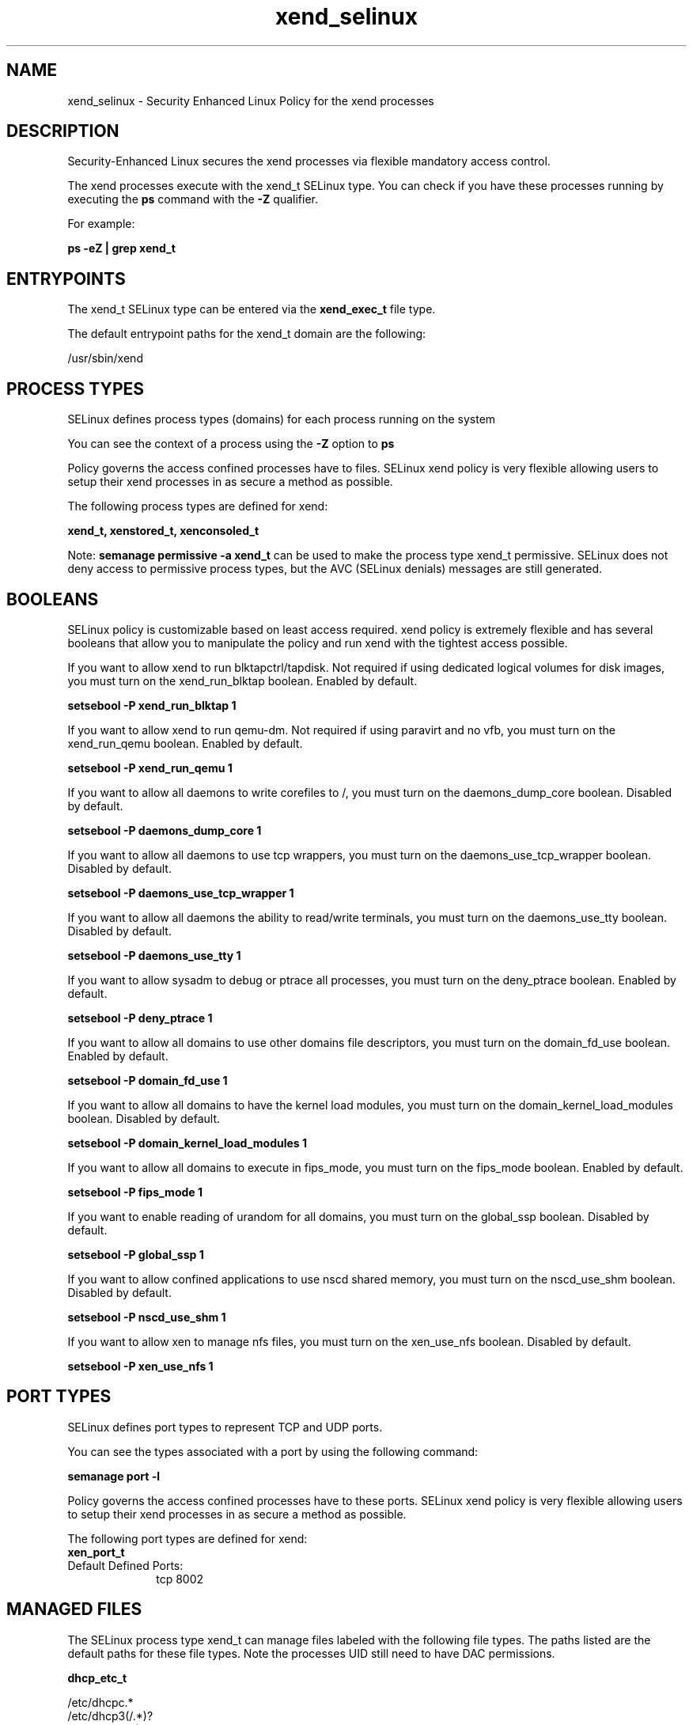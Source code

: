 .TH  "xend_selinux"  "8"  "13-01-16" "xend" "SELinux Policy documentation for xend"
.SH "NAME"
xend_selinux \- Security Enhanced Linux Policy for the xend processes
.SH "DESCRIPTION"

Security-Enhanced Linux secures the xend processes via flexible mandatory access control.

The xend processes execute with the xend_t SELinux type. You can check if you have these processes running by executing the \fBps\fP command with the \fB\-Z\fP qualifier.

For example:

.B ps -eZ | grep xend_t


.SH "ENTRYPOINTS"

The xend_t SELinux type can be entered via the \fBxend_exec_t\fP file type.

The default entrypoint paths for the xend_t domain are the following:

/usr/sbin/xend
.SH PROCESS TYPES
SELinux defines process types (domains) for each process running on the system
.PP
You can see the context of a process using the \fB\-Z\fP option to \fBps\bP
.PP
Policy governs the access confined processes have to files.
SELinux xend policy is very flexible allowing users to setup their xend processes in as secure a method as possible.
.PP
The following process types are defined for xend:

.EX
.B xend_t, xenstored_t, xenconsoled_t
.EE
.PP
Note:
.B semanage permissive -a xend_t
can be used to make the process type xend_t permissive. SELinux does not deny access to permissive process types, but the AVC (SELinux denials) messages are still generated.

.SH BOOLEANS
SELinux policy is customizable based on least access required.  xend policy is extremely flexible and has several booleans that allow you to manipulate the policy and run xend with the tightest access possible.


.PP
If you want to allow xend to run blktapctrl/tapdisk. Not required if using dedicated logical volumes for disk images, you must turn on the xend_run_blktap boolean. Enabled by default.

.EX
.B setsebool -P xend_run_blktap 1

.EE

.PP
If you want to allow xend to run qemu-dm. Not required if using paravirt and no vfb, you must turn on the xend_run_qemu boolean. Enabled by default.

.EX
.B setsebool -P xend_run_qemu 1

.EE

.PP
If you want to allow all daemons to write corefiles to /, you must turn on the daemons_dump_core boolean. Disabled by default.

.EX
.B setsebool -P daemons_dump_core 1

.EE

.PP
If you want to allow all daemons to use tcp wrappers, you must turn on the daemons_use_tcp_wrapper boolean. Disabled by default.

.EX
.B setsebool -P daemons_use_tcp_wrapper 1

.EE

.PP
If you want to allow all daemons the ability to read/write terminals, you must turn on the daemons_use_tty boolean. Disabled by default.

.EX
.B setsebool -P daemons_use_tty 1

.EE

.PP
If you want to allow sysadm to debug or ptrace all processes, you must turn on the deny_ptrace boolean. Enabled by default.

.EX
.B setsebool -P deny_ptrace 1

.EE

.PP
If you want to allow all domains to use other domains file descriptors, you must turn on the domain_fd_use boolean. Enabled by default.

.EX
.B setsebool -P domain_fd_use 1

.EE

.PP
If you want to allow all domains to have the kernel load modules, you must turn on the domain_kernel_load_modules boolean. Disabled by default.

.EX
.B setsebool -P domain_kernel_load_modules 1

.EE

.PP
If you want to allow all domains to execute in fips_mode, you must turn on the fips_mode boolean. Enabled by default.

.EX
.B setsebool -P fips_mode 1

.EE

.PP
If you want to enable reading of urandom for all domains, you must turn on the global_ssp boolean. Disabled by default.

.EX
.B setsebool -P global_ssp 1

.EE

.PP
If you want to allow confined applications to use nscd shared memory, you must turn on the nscd_use_shm boolean. Disabled by default.

.EX
.B setsebool -P nscd_use_shm 1

.EE

.PP
If you want to allow xen to manage nfs files, you must turn on the xen_use_nfs boolean. Disabled by default.

.EX
.B setsebool -P xen_use_nfs 1

.EE

.SH PORT TYPES
SELinux defines port types to represent TCP and UDP ports.
.PP
You can see the types associated with a port by using the following command:

.B semanage port -l

.PP
Policy governs the access confined processes have to these ports.
SELinux xend policy is very flexible allowing users to setup their xend processes in as secure a method as possible.
.PP
The following port types are defined for xend:

.EX
.TP 5
.B xen_port_t
.TP 10
.EE


Default Defined Ports:
tcp 8002
.EE
.SH "MANAGED FILES"

The SELinux process type xend_t can manage files labeled with the following file types.  The paths listed are the default paths for these file types.  Note the processes UID still need to have DAC permissions.

.br
.B dhcp_etc_t

	/etc/dhcpc.*
.br
	/etc/dhcp3(/.*)?
.br
	/etc/dhcpd(6)?\.conf
.br
	/etc/dhcp3?/dhclient.*
.br
	/etc/dhclient.*conf
.br
	/etc/dhcp/dhcpd(6)?\.conf
.br
	/etc/dhclient-script
.br

.br
.B etc_runtime_t

	/[^/]+
.br
	/etc/mtab.*
.br
	/etc/blkid(/.*)?
.br
	/etc/nologin.*
.br
	/etc/\.fstab\.hal\..+
.br
	/halt
.br
	/fastboot
.br
	/poweroff
.br
	/etc/cmtab
.br
	/forcefsck
.br
	/\.autofsck
.br
	/\.suspended
.br
	/fsckoptions
.br
	/\.autorelabel
.br
	/etc/securetty
.br
	/etc/nohotplug
.br
	/etc/killpower
.br
	/etc/ioctl\.save
.br
	/etc/fstab\.REVOKE
.br
	/etc/network/ifstate
.br
	/etc/sysconfig/hwconf
.br
	/etc/ptal/ptal-printd-like
.br
	/etc/sysconfig/iptables\.save
.br
	/etc/xorg\.conf\.d/00-system-setup-keyboard\.conf
.br
	/etc/X11/xorg\.conf\.d/00-system-setup-keyboard\.conf
.br

.br
.B nfs_t


.br
.B root_t

	/
.br
	/initrd
.br

.br
.B sysfs_t

	/sys(/.*)?
.br

.br
.B virt_image_t

	/var/lib/libvirt/images(/.*)?
.br
	/var/lib/imagefactory/images(/.*)?
.br

.br
.B xen_image_t

	/xen(/.*)?
.br
	/var/lib/xen/images(/.*)?
.br

.br
.B xend_tmp_t


.br
.B xend_var_lib_t

	/var/lib/xen(/.*)?
.br
	/var/lib/xend(/.*)?
.br

.br
.B xend_var_log_t

	/var/log/xen(/.*)?
.br
	/var/log/xend\.log.*
.br
	/var/log/xend-debug\.log.*
.br
	/var/log/xen-hotplug\.log.*
.br

.br
.B xend_var_run_t

	/var/run/xend(/.*)?
.br
	/var/run/xenner(/.*)?
.br
	/var/run/xend\.pid
.br

.br
.B xenfs_t


.br
.B xenstored_var_run_t

	/var/run/xenstored(/.*)?
.br
	/var/run/xenstore\.pid
.br

.SH FILE CONTEXTS
SELinux requires files to have an extended attribute to define the file type.
.PP
You can see the context of a file using the \fB\-Z\fP option to \fBls\bP
.PP
Policy governs the access confined processes have to these files.
SELinux xend policy is very flexible allowing users to setup their xend processes in as secure a method as possible.
.PP

.PP
.B EQUIVALENCE DIRECTORIES

.PP
xend policy stores data with multiple different file context types under the /var/log/xen directory.  If you would like to store the data in a different directory you can use the semanage command to create an equivalence mapping.  If you wanted to store this data under the /srv dirctory you would execute the following command:
.PP
.B semanage fcontext -a -e /var/log/xen /srv/xen
.br
.B restorecon -R -v /srv/xen
.PP

.PP
xend policy stores data with multiple different file context types under the /var/lib/xen directory.  If you would like to store the data in a different directory you can use the semanage command to create an equivalence mapping.  If you wanted to store this data under the /srv dirctory you would execute the following command:
.PP
.B semanage fcontext -a -e /var/lib/xen /srv/xen
.br
.B restorecon -R -v /srv/xen
.PP

.PP
xend policy stores data with multiple different file context types under the /var/run/xend directory.  If you would like to store the data in a different directory you can use the semanage command to create an equivalence mapping.  If you wanted to store this data under the /srv dirctory you would execute the following command:
.PP
.B semanage fcontext -a -e /var/run/xend /srv/xend
.br
.B restorecon -R -v /srv/xend
.PP

.PP
.B STANDARD FILE CONTEXT

SELinux defines the file context types for the xend, if you wanted to
store files with these types in a diffent paths, you need to execute the semanage command to sepecify alternate labeling and then use restorecon to put the labels on disk.

.B semanage fcontext -a -t xend_exec_t '/srv/xend/content(/.*)?'
.br
.B restorecon -R -v /srv/myxend_content

Note: SELinux often uses regular expressions to specify labels that match multiple files.

.I The following file types are defined for xend:


.EX
.PP
.B xend_exec_t
.EE

- Set files with the xend_exec_t type, if you want to transition an executable to the xend_t domain.


.EX
.PP
.B xend_tmp_t
.EE

- Set files with the xend_tmp_t type, if you want to store xend temporary files in the /tmp directories.


.EX
.PP
.B xend_var_lib_t
.EE

- Set files with the xend_var_lib_t type, if you want to store the xend files under the /var/lib directory.

.br
.TP 5
Paths:
/var/lib/xen(/.*)?, /var/lib/xend(/.*)?

.EX
.PP
.B xend_var_log_t
.EE

- Set files with the xend_var_log_t type, if you want to treat the data as xend var log data, usually stored under the /var/log directory.

.br
.TP 5
Paths:
/var/log/xen(/.*)?, /var/log/xend\.log.*, /var/log/xend-debug\.log.*, /var/log/xen-hotplug\.log.*

.EX
.PP
.B xend_var_run_t
.EE

- Set files with the xend_var_run_t type, if you want to store the xend files under the /run or /var/run directory.

.br
.TP 5
Paths:
/var/run/xend(/.*)?, /var/run/xenner(/.*)?, /var/run/xend\.pid

.PP
Note: File context can be temporarily modified with the chcon command.  If you want to permanently change the file context you need to use the
.B semanage fcontext
command.  This will modify the SELinux labeling database.  You will need to use
.B restorecon
to apply the labels.

.SH "COMMANDS"
.B semanage fcontext
can also be used to manipulate default file context mappings.
.PP
.B semanage permissive
can also be used to manipulate whether or not a process type is permissive.
.PP
.B semanage module
can also be used to enable/disable/install/remove policy modules.

.B semanage port
can also be used to manipulate the port definitions

.B semanage boolean
can also be used to manipulate the booleans

.PP
.B system-config-selinux
is a GUI tool available to customize SELinux policy settings.

.SH AUTHOR
This manual page was auto-generated using
.B "sepolicy manpage"
by Dan Walsh.

.SH "SEE ALSO"
selinux(8), xend(8), semanage(8), restorecon(8), chcon(1), sepolicy(8)
, setsebool(8), xenconsoled_selinux(8), xenstored_selinux(8)